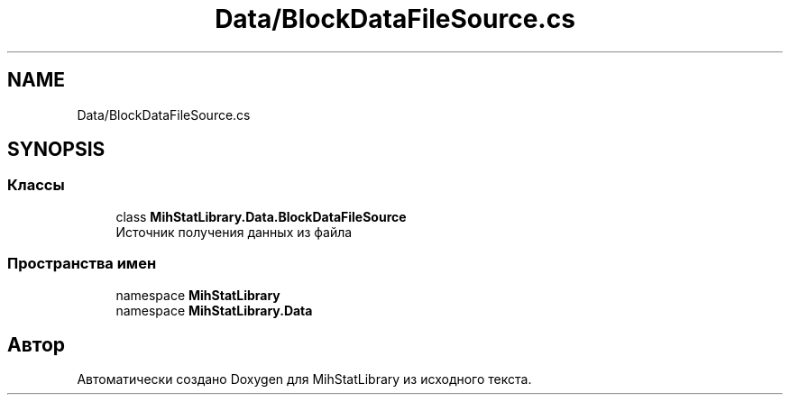 .TH "Data/BlockDataFileSource.cs" 3 "Version 1.0" "MihStatLibrary" \" -*- nroff -*-
.ad l
.nh
.SH NAME
Data/BlockDataFileSource.cs
.SH SYNOPSIS
.br
.PP
.SS "Классы"

.in +1c
.ti -1c
.RI "class \fBMihStatLibrary\&.Data\&.BlockDataFileSource\fP"
.br
.RI "Источник получения данных из файла "
.in -1c
.SS "Пространства имен"

.in +1c
.ti -1c
.RI "namespace \fBMihStatLibrary\fP"
.br
.ti -1c
.RI "namespace \fBMihStatLibrary\&.Data\fP"
.br
.in -1c
.SH "Автор"
.PP 
Автоматически создано Doxygen для MihStatLibrary из исходного текста\&.
